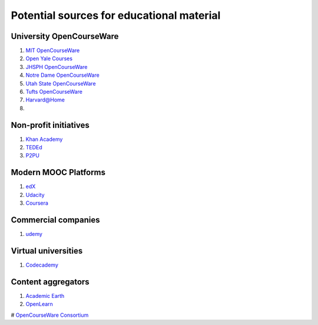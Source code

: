 ==========================================
Potential sources for educational material
==========================================

University OpenCourseWare
=========================

#. `MIT OpenCourseWare <http://ocw.mit.edu/>`_

#. `Open Yale Courses <http://oyc.yale.edu/>`_

#. `JHSPH OpenCourseWare <http://ocw.jhsph.edu/>`_

#. `Notre Dame OpenCourseWare <http://ocw.nd.edu/>`_

#. `Utah State OpenCourseWare <http://ocw.usu.edu/>`_

#. `Tufts OpenCourseWare <http://ocw.tufts.edu/>`_

#. `Harvard@Home <http://athome.harvard.edu/>`_

#. 


Non-profit initiatives
======================

#. `Khan Academy <https://www.khanacademy.org/>`_

#. `TEDEd <http://ed.ted.com/>`_

#. `P2PU <https://p2pu.org/en/>`_

Modern MOOC Platforms
=====================

#. `edX <https://www.edx.org/>`_

#. `Udacity <https://www.udacity.com/>`_

#. `Coursera <https://www.coursera.org/>`_


Commercial companies
====================

#. `udemy <http://www.udemy.com/>`_

Virtual universities
====================

#. `Codecademy <http://www.codecademy.com/>`_

Content aggregators
===================

#. `Academic Earth <http://www.academicearth.org/>`_

#. `OpenLearn <http://www.open.edu/openlearn/>`_

# `OpenCourseWare Consortium <http://www.ocwconsortium.org/>`_
